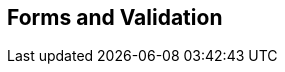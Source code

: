 [[part3]]
[part]
== Forms and Validation

[partintro]
--
Now that we've got things into production,
we'll spend a bit of time on validation,
a core topic in web development.

There's quite a lot of Django-specific content in this part,
so if you weren't familiar with Django before starting on the book,
you may find that taking a little time to run through the 
https://docs.djangoproject.com/en/1.11/intro/tutorial01/#creating-models[official Django tutorial]
will complement the next few chapters nicely.

With that said, there are lots of good lessons about TDD in general in here too!
So, alternatively, if you're not that interested in Django itself,
don't worry too much about the details,
but instead, look out for the more general principles of testing.

Here's a little preview of what we'll cover:

* Splitting tests out across multiple files
* Using a decorator for Selenium waits/polling
* Database-layer validation and constraints
* HTML5 form validation in the frontend
* The Django Forms framework
* How far to go when testing for possible coding errors
* An overview of all the typical tests for Django views

--
